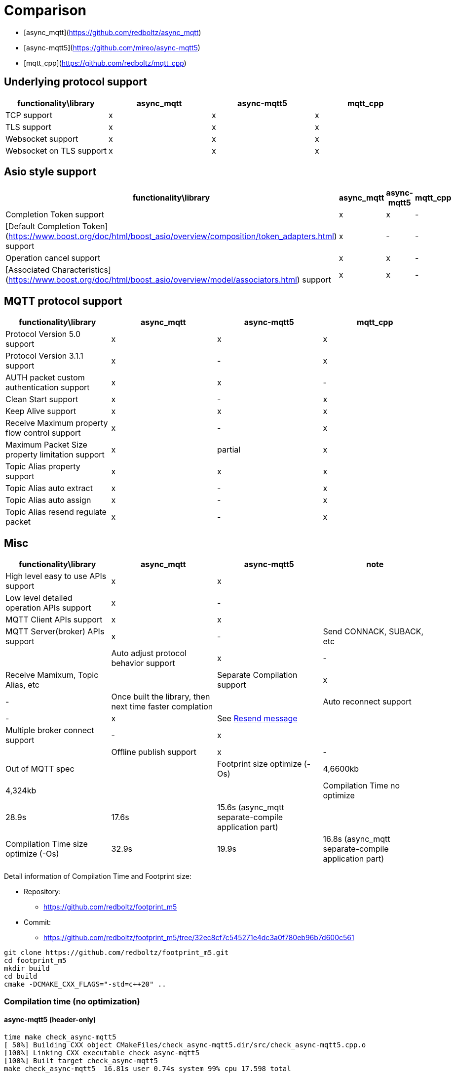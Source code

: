 = Comparison

* [async_mqtt](https://github.com/redboltz/async_mqtt)
* [async-mqtt5](https://github.com/mireo/async-mqtt5)
* [mqtt_cpp](https://github.com/redboltz/mqtt_cpp)

== Underlying protocol support

|===
|functionality\library|async_mqtt|async-mqtt5|mqtt_cpp

|TCP support|x|x|x
|TLS support|x|x|x
|Websocket support|x|x|x
|Websocket on TLS support|x|x|x
|===

== Asio style support

|===
|functionality\library|async_mqtt|async-mqtt5|mqtt_cpp

|Completion Token support|x|x|-
|[Default Completion Token](https://www.boost.org/doc/html/boost_asio/overview/composition/token_adapters.html) support|x|-|-
|Operation cancel support|x|x|-
|[Associated Characteristics](https://www.boost.org/doc/html/boost_asio/overview/model/associators.html) support|x|x|-
|===

== MQTT protocol support

|===
|functionality\library|async_mqtt|async-mqtt5|mqtt_cpp

|Protocol Version 5.0 support|x|x|x
|Protocol Version 3.1.1 support|x|-|x
|AUTH packet custom authentication support|x|x|-
|Clean Start support|x|-|x
|Keep Alive support|x|x|x
|Receive Maximum property flow control support|x|-|x
|Maximum Packet Size property limitation support|x|partial|x
|Topic Alias property support|x|x|x
|Topic Alias auto extract|x|-|x
|Topic Alias auto assign|x|-|x
|Topic Alias resend regulate packet|x|-|x
|===

== Misc

|===
|functionality\library|async_mqtt|async-mqtt5|note

|High level easy to use APIs  support|x|x|
|Low level detailed operation APIs  support|x|-|
|MQTT Client APIs support|x|x|
|MQTT Server(broker) APIs support|x|-|Send CONNACK, SUBACK, etc|
|Auto adjust protocol behavior support|x|-|Receive Mamixum, Topic Alias, etc|
|Separate Compilation support|x|-|Once built the library, then next time faster complation|
|Auto reconnect support|-|x|See xref:resend.adoc[Resend message]|
|Multiple broker connect support|-|x||
|Offline publish support|x|-|Out of MQTT spec|
|Footprint size optimize (-Os) |4,6600kb|4,324kb||
|Compilation Time no optimize|28.9s|17.6s|15.6s (async_mqtt separate-compile application part)|
|Compilation Time size optimize (-Os)|32.9s|19.9s|16.8s (async_mqtt separate-compile application part)|
|===


Detail information of Compilation Time and Footprint size:

* Repository:
** https://github.com/redboltz/footprint_m5
* Commit:
** https://github.com/redboltz/footprint_m5/tree/32ec8cf7c545271e4dc3a0f780eb96b7d600c561

```sh
git clone https://github.com/redboltz/footprint_m5.git
cd footprint_m5
mkdir build
cd build
cmake -DCMAKE_CXX_FLAGS="-std=c++20" ..
```

=== Compilation time (no optimization)

==== async-mqtt5 (header-only)

```
time make check_async-mqtt5
[ 50%] Building CXX object CMakeFiles/check_async-mqtt5.dir/src/check_async-mqtt5.cpp.o
[100%] Linking CXX executable check_async-mqtt5
[100%] Built target check_async-mqtt5
make check_async-mqtt5  16.81s user 0.74s system 99% cpu 17.598 total
```

==== async_mqtt (header-only)

```
time make check_async_mqtt
[ 50%] Building CXX object CMakeFiles/check_async_mqtt.dir/src/check_async_mqtt.cpp.o
[100%] Linking CXX executable check_async_mqtt
[100%] Built target check_async_mqtt
make check_async_mqtt  27.70s user 1.08s system 99% cpu 28.867 total
```

==== async_mqtt (separate-compilation-mode) library part

Separate compilation library pert (only once build required).

```
time make async_mqtt
[ 50%] Building CXX object CMakeFiles/async_mqtt.dir/src/async_mqtt.cpp.o
[100%] Linking CXX static library libasync_mqtt.a
[100%] Built target async_mqtt
make async_mqtt  50.56s user 2.33s system 98% cpu 53.452 total
```

==== async_mqtt (separate-compilation-mode) user code part

```
time make check_async_mqtt_separate
[ 50%] Built target async_mqtt
[ 75%] Building CXX object CMakeFiles/check_async_mqtt_separate.dir/src/check_async_mqtt_separate.cpp.o
[100%] Linking CXX executable check_async_mqtt_separate
[100%] Built target check_async_mqtt_separate
make check_async_mqtt_separate  15.59s user 0.98s system 99% cpu 16.633 total
```

=== Compilation time (size optimization (-Os))

==== async-mqtt5 (header-only)

```
time make check_async-mqtt5
[ 50%] Building CXX object CMakeFiles/check_async-mqtt5.dir/src/check_async-mqtt5.cpp.o
[100%] Linking CXX executable check_async-mqtt5
[100%] Built target check_async-mqtt5
make check_async-mqtt5  19.45s user 0.40s system 99% cpu 19.898 total
```

==== async_mqtt (header-only)

```
time make check_async_mqtt
[ 50%] Building CXX object CMakeFiles/check_async_mqtt.dir/src/check_async_mqtt.cpp.o
[100%] Linking CXX executable check_async_mqtt
[100%] Built target check_async_mqtt
make check_async_mqtt  32.38s user 0.47s system 99% cpu 32.939 total
```

==== async_mqtt (separate-compilation-mode) library part

Separate compilation library pert (only once build required).

```
time make async_mqtt
[ 50%] Building CXX object CMakeFiles/async_mqtt.dir/src/async_mqtt.cpp.o
[100%] Linking CXX static library libasync_mqtt.a
[100%] Built target async_mqtt
make async_mqtt  68.22s user 0.78s system 99% cpu 1:09.23 total
```

==== async_mqtt (separate-compilation-mode) user code part

```
time make check_async_mqtt_separate
[ 50%] Built target async_mqtt
[ 75%] Building CXX object CMakeFiles/check_async_mqtt_separate.dir/src/check_async_mqtt_separate.cpp.o
[100%] Linking CXX executable check_async_mqtt_separate
[100%] Built target check_async_mqtt_separate
make check_async_mqtt_separate  16.38s user 0.38s system 99% cpu 16.826 total
```

=== Memory consumption size optimization (-Os)

==== async-mqtt5 (header-only)

```
/usr/bin/time -v ./check_async-mqtt5
        Command being timed: "./check_async-mqtt5"
        User time (seconds): 0.00
        System time (seconds): 0.00
        Percent of CPU this job got: 66%
        Elapsed (wall clock) time (h:mm:ss or m:ss): 0:00.00
        Average shared text size (kbytes): 0
        Average unshared data size (kbytes): 0
        Average stack size (kbytes): 0
        Average total size (kbytes): 0
        Maximum resident set size (kbytes): 4324
        Average resident set size (kbytes): 0
        Major (requiring I/O) page faults: 0
        Minor (reclaiming a frame) page faults: 184
        Voluntary context switches: 8
        Involuntary context switches: 0
        Swaps: 0
        File system inputs: 0
        File system outputs: 0
        Socket messages sent: 0
        Socket messages received: 0
        Signals delivered: 0
        Page size (bytes): 4096
        Exit status: 0
```

==== async_mqtt (header-only)

```
/usr/bin/time -v ./check_async_mqtt
        Command being timed: "./check_async_mqtt"
        User time (seconds): 0.00
        System time (seconds): 0.00
        Percent of CPU this job got: 66%
        Elapsed (wall clock) time (h:mm:ss or m:ss): 0:00.00
        Average shared text size (kbytes): 0
        Average unshared data size (kbytes): 0
        Average stack size (kbytes): 0
        Average total size (kbytes): 0
        Maximum resident set size (kbytes): 4660
        Average resident set size (kbytes): 0
        Major (requiring I/O) page faults: 0
        Minor (reclaiming a frame) page faults: 184
        Voluntary context switches: 9
        Involuntary context switches: 0
        Swaps: 0
        File system inputs: 0
        File system outputs: 0
        Socket messages sent: 0
        Socket messages received: 0
        Signals delivered: 0
        Page size (bytes): 4096
        Exit status: 0
```

==== async_mqtt (separate-compilation-mode)

```
/usr/bin/time -v ./check_async_mqtt_separate
        Command being timed: "./check_async_mqtt_separate"
        User time (seconds): 0.00
        System time (seconds): 0.00
        Percent of CPU this job got: 66%
        Elapsed (wall clock) time (h:mm:ss or m:ss): 0:00.00
        Average shared text size (kbytes): 0
        Average unshared data size (kbytes): 0
        Average stack size (kbytes): 0
        Average total size (kbytes): 0
        Maximum resident set size (kbytes): 5376
        Average resident set size (kbytes): 0
        Major (requiring I/O) page faults: 0
        Minor (reclaiming a frame) page faults: 195
        Voluntary context switches: 9
        Involuntary context switches: 0
        Swaps: 0
        File system inputs: 0
        File system outputs: 0
        Socket messages sent: 0
        Socket messages received: 0
        Signals delivered: 0
        Page size (bytes): 4096
        Exit status: 0
```
